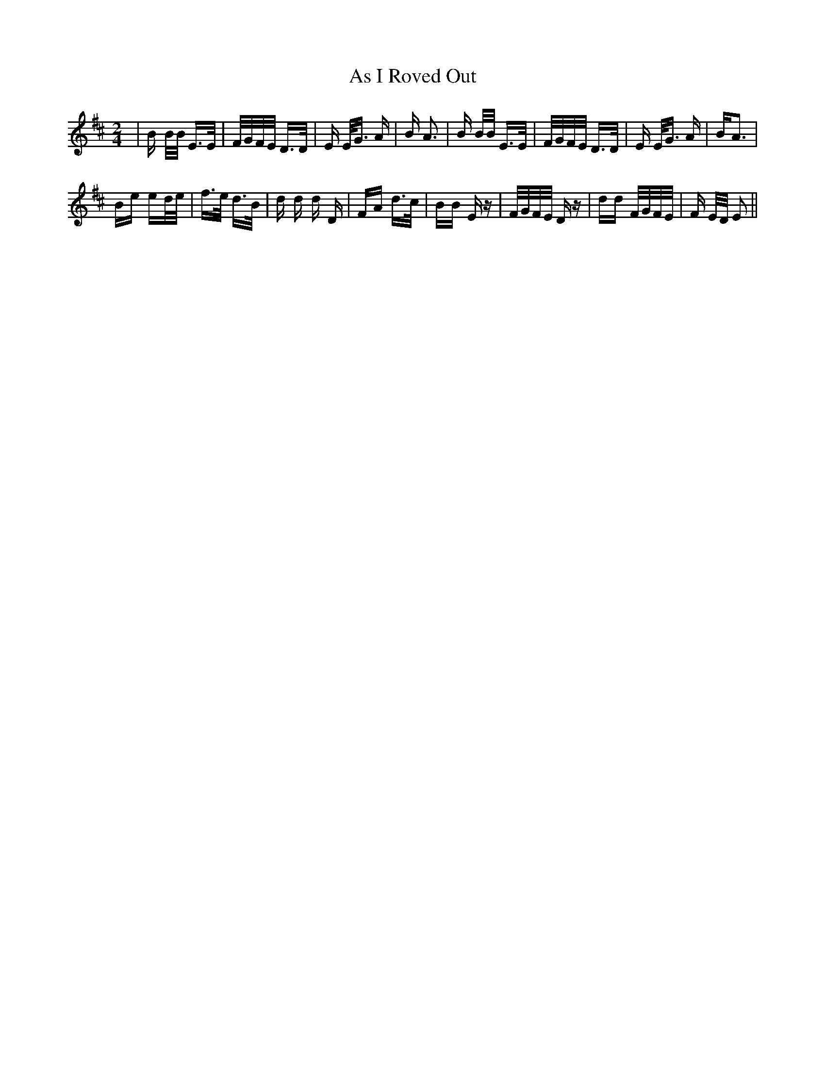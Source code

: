 X: 1983
T: As I Roved Out
R: polka
M: 2/4
K: Edorian
|B B/B/ E>E|F/G/F/E/ D>D|E E<G A|B A3|B B/B/ E>E|F/G/F/E/ D>D|E E<G A|BA3|
Be ed/e/|f>e d>B|d d d D|FA d>c|BB Ez|F/G/F/E/ Dz|dd F/G/F/E/|F E/D/ E2||

